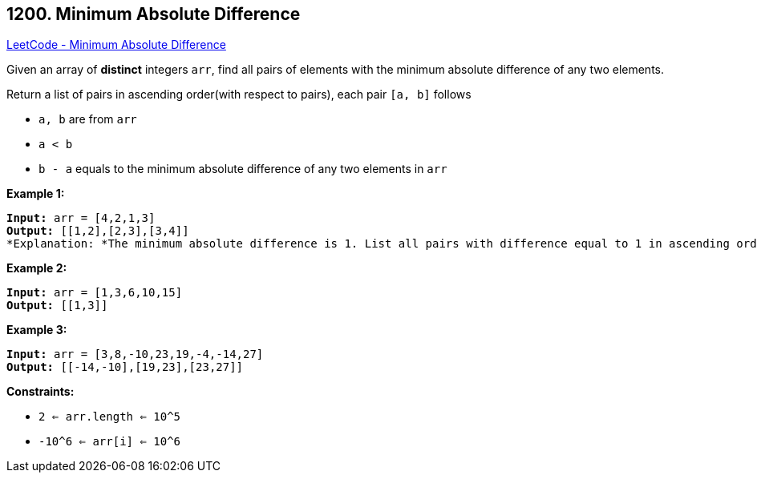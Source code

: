 == 1200. Minimum Absolute Difference

https://leetcode.com/problems/minimum-absolute-difference/[LeetCode - Minimum Absolute Difference]

Given an array of *distinct* integers `arr`, find all pairs of elements with the minimum absolute difference of any two elements. 

Return a list of pairs in ascending order(with respect to pairs), each pair `[a, b]` follows


* `a, b` are from `arr`
* `a < b`
* `b - a` equals to the minimum absolute difference of any two elements in `arr`


 
*Example 1:*

[subs="verbatim,quotes"]
----
*Input:* arr = [4,2,1,3]
*Output:* [[1,2],[2,3],[3,4]]
*Explanation: *The minimum absolute difference is 1. List all pairs with difference equal to 1 in ascending order.
----

*Example 2:*

[subs="verbatim,quotes"]
----
*Input:* arr = [1,3,6,10,15]
*Output:* [[1,3]]

----

*Example 3:*

[subs="verbatim,quotes"]
----
*Input:* arr = [3,8,-10,23,19,-4,-14,27]
*Output:* [[-14,-10],[19,23],[23,27]]

----

 
*Constraints:*


* `2 <= arr.length <= 10^5`
* `-10^6 <= arr[i] <= 10^6`


